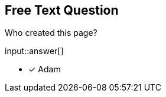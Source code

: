 :type: freetext

[.question.freetext]
== Free Text Question

Who created this page?


input::answer[]

* [x] Adam